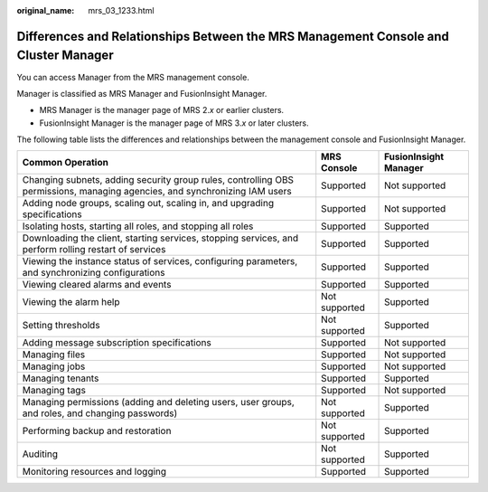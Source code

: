 :original_name: mrs_03_1233.html

.. _mrs_03_1233:

Differences and Relationships Between the MRS Management Console and Cluster Manager
====================================================================================

You can access Manager from the MRS management console.

Manager is classified as MRS Manager and FusionInsight Manager.

-  MRS Manager is the manager page of MRS 2.\ *x* or earlier clusters.
-  FusionInsight Manager is the manager page of MRS 3.\ *x* or later clusters.

The following table lists the differences and relationships between the management console and FusionInsight Manager.

+----------------------------------------------------------------------------------------------------------------------------+---------------+-----------------------+
| Common Operation                                                                                                           | MRS Console   | FusionInsight Manager |
+============================================================================================================================+===============+=======================+
| Changing subnets, adding security group rules, controlling OBS permissions, managing agencies, and synchronizing IAM users | Supported     | Not supported         |
+----------------------------------------------------------------------------------------------------------------------------+---------------+-----------------------+
| Adding node groups, scaling out, scaling in, and upgrading specifications                                                  | Supported     | Not supported         |
+----------------------------------------------------------------------------------------------------------------------------+---------------+-----------------------+
| Isolating hosts, starting all roles, and stopping all roles                                                                | Supported     | Supported             |
+----------------------------------------------------------------------------------------------------------------------------+---------------+-----------------------+
| Downloading the client, starting services, stopping services, and perform rolling restart of services                      | Supported     | Supported             |
+----------------------------------------------------------------------------------------------------------------------------+---------------+-----------------------+
| Viewing the instance status of services, configuring parameters, and synchronizing configurations                          | Supported     | Supported             |
+----------------------------------------------------------------------------------------------------------------------------+---------------+-----------------------+
| Viewing cleared alarms and events                                                                                          | Supported     | Supported             |
+----------------------------------------------------------------------------------------------------------------------------+---------------+-----------------------+
| Viewing the alarm help                                                                                                     | Not supported | Supported             |
+----------------------------------------------------------------------------------------------------------------------------+---------------+-----------------------+
| Setting thresholds                                                                                                         | Not supported | Supported             |
+----------------------------------------------------------------------------------------------------------------------------+---------------+-----------------------+
| Adding message subscription specifications                                                                                 | Supported     | Not supported         |
+----------------------------------------------------------------------------------------------------------------------------+---------------+-----------------------+
| Managing files                                                                                                             | Supported     | Not supported         |
+----------------------------------------------------------------------------------------------------------------------------+---------------+-----------------------+
| Managing jobs                                                                                                              | Supported     | Not supported         |
+----------------------------------------------------------------------------------------------------------------------------+---------------+-----------------------+
| Managing tenants                                                                                                           | Supported     | Supported             |
+----------------------------------------------------------------------------------------------------------------------------+---------------+-----------------------+
| Managing tags                                                                                                              | Supported     | Not supported         |
+----------------------------------------------------------------------------------------------------------------------------+---------------+-----------------------+
| Managing permissions (adding and deleting users, user groups, and roles, and changing passwords)                           | Not supported | Supported             |
+----------------------------------------------------------------------------------------------------------------------------+---------------+-----------------------+
| Performing backup and restoration                                                                                          | Not supported | Supported             |
+----------------------------------------------------------------------------------------------------------------------------+---------------+-----------------------+
| Auditing                                                                                                                   | Not supported | Supported             |
+----------------------------------------------------------------------------------------------------------------------------+---------------+-----------------------+
| Monitoring resources and logging                                                                                           | Supported     | Supported             |
+----------------------------------------------------------------------------------------------------------------------------+---------------+-----------------------+
